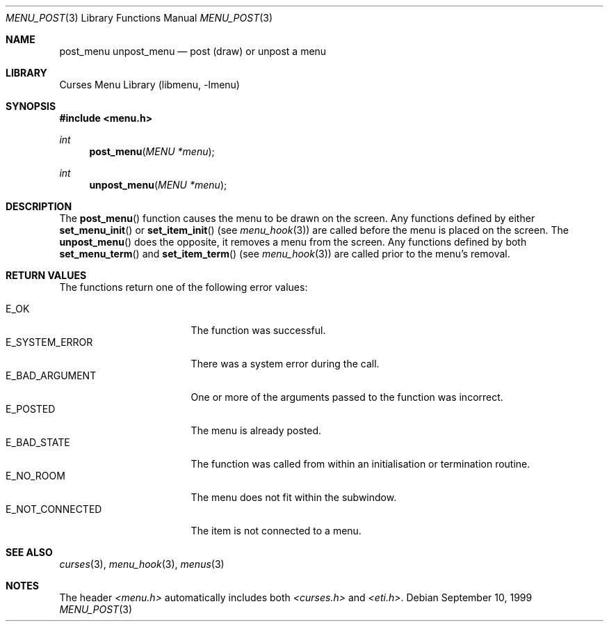 .\"	$NetBSD: menu_post.3,v 1.6 2002/02/20 11:47:56 wiz Exp $
.\"
.\" Copyright (c) 1999
.\"	Brett Lymn - blymn@baea.com.au, brett_lymn@yahoo.com.au
.\"
.\" This code is donated to The NetBSD Foundation by the author.
.\"
.\" Redistribution and use in source and binary forms, with or without
.\" modification, are permitted provided that the following conditions
.\" are met:
.\" 1. Redistributions of source code must retain the above copyright
.\"    notice, this list of conditions and the following disclaimer.
.\" 2. Redistributions in binary form must reproduce the above copyright
.\"    notice, this list of conditions and the following disclaimer in the
.\"    documentation and/or other materials provided with the distribution.
.\" 3. The name of the Author may not be used to endorse or promote
.\"    products derived from this software without specific prior written
.\"    permission.
.\"
.\" THIS SOFTWARE IS PROVIDED BY THE AUTHOR ``AS IS'' AND
.\" ANY EXPRESS OR IMPLIED WARRANTIES, INCLUDING, BUT NOT LIMITED TO, THE
.\" IMPLIED WARRANTIES OF MERCHANTABILITY AND FITNESS FOR A PARTICULAR PURPOSE
.\" ARE DISCLAIMED.  IN NO EVENT SHALL THE AUTHOR BE LIABLE
.\" FOR ANY DIRECT, INDIRECT, INCIDENTAL, SPECIAL, EXEMPLARY, OR CONSEQUENTIAL
.\" DAMAGES (INCLUDING, BUT NOT LIMITED TO, PROCUREMENT OF SUBSTITUTE GOODS
.\" OR SERVICES; LOSS OF USE, DATA, OR PROFITS; OR BUSINESS INTERRUPTION)
.\" HOWEVER CAUSED AND ON ANY THEORY OF LIABILITY, WHETHER IN CONTRACT, STRICT
.\" LIABILITY, OR TORT (INCLUDING NEGLIGENCE OR OTHERWISE) ARISING IN ANY WAY
.\" OUT OF THE USE OF THIS SOFTWARE, EVEN IF ADVISED OF THE POSSIBILITY OF
.\" SUCH DAMAGE.
.\"
.Dd September 10, 1999
.Dt MENU_POST 3
.Os
.Sh NAME
.Nm post_menu
.Nm unpost_menu
.Nd post (draw) or unpost a menu
.Sh LIBRARY
.Lb libmenu
.Sh SYNOPSIS
.Fd #include \*[Lt]menu.h\*[Gt]
.Ft int
.Fn post_menu "MENU *menu"
.Ft int
.Fn unpost_menu "MENU *menu"
.Sh DESCRIPTION
The
.Fn post_menu
function causes the menu to be drawn on the screen.  Any functions
defined by either
.Fn set_menu_init
or
.Fn set_item_init
(see
.Xr menu_hook 3 )
are called before the menu is placed on the screen.  The
.Fn unpost_menu
does the opposite, it removes a menu from the screen.  Any functions
defined by both
.Fn set_menu_term
and
.Fn set_item_term
(see
.Xr menu_hook 3 )
are called prior to the menu's removal.
.Sh RETURN VALUES
The functions return one of the following error values:
.Pp
.Bl -tag -width E_NOT_CONNECTED -compact
.It Er E_OK
The function was successful.
.It Er E_SYSTEM_ERROR
There was a system error during the call.
.It Er E_BAD_ARGUMENT
One or more of the arguments passed to the function was incorrect.
.It Er E_POSTED
The menu is already posted.
.It Er E_BAD_STATE
The function was called from within an initialisation or termination
routine.
.It Er E_NO_ROOM
The menu does not fit within the subwindow.
.It Er E_NOT_CONNECTED
The item is not connected to a menu.
.El
.Sh SEE ALSO
.Xr curses 3 ,
.Xr menu_hook 3 ,
.Xr menus 3
.Sh NOTES
The header
.Pa \*[Lt]menu.h\*[Gt]
automatically includes both
.Pa \*[Lt]curses.h\*[Gt]
and
.Pa \*[Lt]eti.h\*[Gt] .
